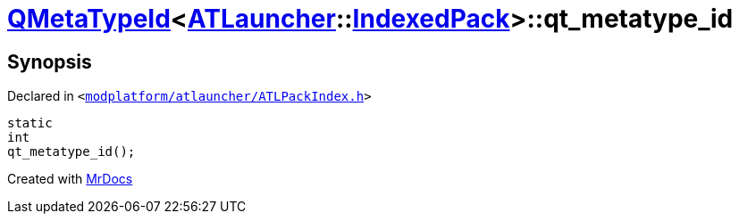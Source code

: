 [#QMetaTypeId-074-qt_metatype_id]
= xref:QMetaTypeId-074.adoc[QMetaTypeId]&lt;xref:ATLauncher.adoc[ATLauncher]::xref:ATLauncher/IndexedPack.adoc[IndexedPack]&gt;::qt&lowbar;metatype&lowbar;id
:relfileprefix: ../
:mrdocs:


== Synopsis

Declared in `&lt;https://github.com/PrismLauncher/PrismLauncher/blob/develop/modplatform/atlauncher/ATLPackIndex.h#L47[modplatform&sol;atlauncher&sol;ATLPackIndex&period;h]&gt;`

[source,cpp,subs="verbatim,replacements,macros,-callouts"]
----
static
int
qt&lowbar;metatype&lowbar;id();
----



[.small]#Created with https://www.mrdocs.com[MrDocs]#
